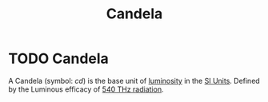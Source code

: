 :PROPERTIES:
:ID:       835694b3-d5b5-4bbc-80fc-f6d1c1fa4940
:END:
#+title: Candela
#+filetags: :physics:SI:unit:
* TODO Candela
A Candela (symbol: $cd$) is the base unit of [[id:4e62c419-1459-4344-93ae-72809a7f4015][luminosity]] in the [[id:4d6216d5-3d24-415b-bd06-83a9f9ef7469][SI Units]].
Defined by the Luminous efficacy of [[id:87b1a419-7ba6-49ad-ae71-30126d2e9091][540 THz radiation]].
